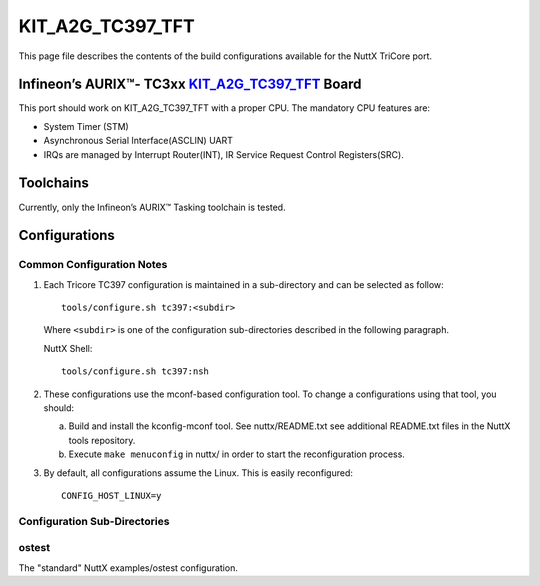 =================
KIT_A2G_TC397_TFT
=================

This page file describes the contents of the build configurations available
for the NuttX TriCore port.

Infineon’s AURIX™- TC3xx `KIT_A2G_TC397_TFT <https://www.infineon.com/cms/en/product/evaluation-boards/kit_a2g_tc397_5v_tft>`__ Board
=====================================================================================================================================

This port should work on KIT_A2G_TC397_TFT with a proper CPU.
The mandatory CPU features are:

* System Timer (STM)
* Asynchronous Serial Interface(ASCLIN) UART
* IRQs are managed by Interrupt Router(INT), IR Service Request Control Registers(SRC).

Toolchains
==========

Currently, only the Infineon’s AURIX™ Tasking toolchain is tested.

Configurations
==============

Common Configuration Notes
--------------------------

1. Each Tricore TC397 configuration is maintained in a sub-directory
   and can be selected as follow::

     tools/configure.sh tc397:<subdir>

   Where ``<subdir>`` is one of the configuration sub-directories described in
   the following paragraph.

   NuttX Shell::

     tools/configure.sh tc397:nsh

2. These configurations use the mconf-based configuration tool.  To
   change a configurations using that tool, you should:

   a. Build and install the kconfig-mconf tool.  See nuttx/README.txt
      see additional README.txt files in the NuttX tools repository.

   b. Execute ``make menuconfig`` in nuttx/ in order to start the
      reconfiguration process.

3. By default, all configurations assume the Linux.  This is easily
   reconfigured::

     CONFIG_HOST_LINUX=y

Configuration Sub-Directories
-----------------------------

ostest
------

The "standard" NuttX examples/ostest configuration.
